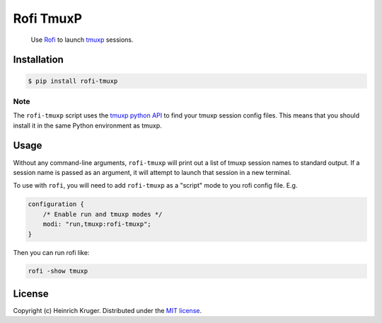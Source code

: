 ==========
Rofi TmuxP
==========

.. pull-quote::

   Use Rofi_ to launch tmuxp_ sessions.

.. image:: https://img.shields.io/pypi/v/rofi-tmuxp.svg
    :target: https://pypi.org/project/rofi-tmuxp/

.. image:: https://img.shields.io/pypi/pyversions/rofi-tmuxp.svg
    :target: https://pypi.org/project/rofi-tmuxp/

.. image:: https://img.shields.io/pypi/format/rofi-tmuxp.svg
    :target: https://pypi.org/project/rofi-tmuxp/

.. image:: https://github.com/heindsight/rofi-tmuxp/actions/workflows/test.yaml/badge.svg?branch=develop
    :target: https://github.com/heindsight/rofi-tmuxp/actions/workflows/test.yaml/query=branch%3Adevelop

.. image:: https://img.shields.io/badge/code%20style-black-000000.svg
    :target: https://github.com/psf/black

Installation
------------

.. code-block:: shell

   $ pip install rofi-tmuxp

Note
````

The ``rofi-tmuxp`` script uses the `tmuxp python API`_ to find your tmuxp
session config files. This means that you should install it in the same Python
environment as tmuxp.

Usage
-----

Without any command-line arguments, ``rofi-tmuxp`` will print out a list of
tmuxp session names to standard output. If a session name is passed as an
argument, it will attempt to launch that session in a new terminal.

To use with ``rofi``, you will need to add ``rofi-tmuxp`` as a "script" mode to
you rofi config file.  E.g.

.. code-block::

   configuration {
       /* Enable run and tmuxp modes */
       modi: "run,tmuxp:rofi-tmuxp";
   }

Then you can run rofi like:

.. code-block:: shell

   rofi -show tmuxp

License
-------

Copyright (c) Heinrich Kruger. Distributed under the `MIT license`_.


.. _Rofi: https://github.com/davatorium/rofi
.. _tmuxp: http://tmuxp.git-pull.com/
.. _tmuxp python API: https://tmuxp.git-pull.com/en/latest/api.html
.. _MIT license: https://github.com/heindsight/rofi-tmuxp/blob/master/LICENSE
